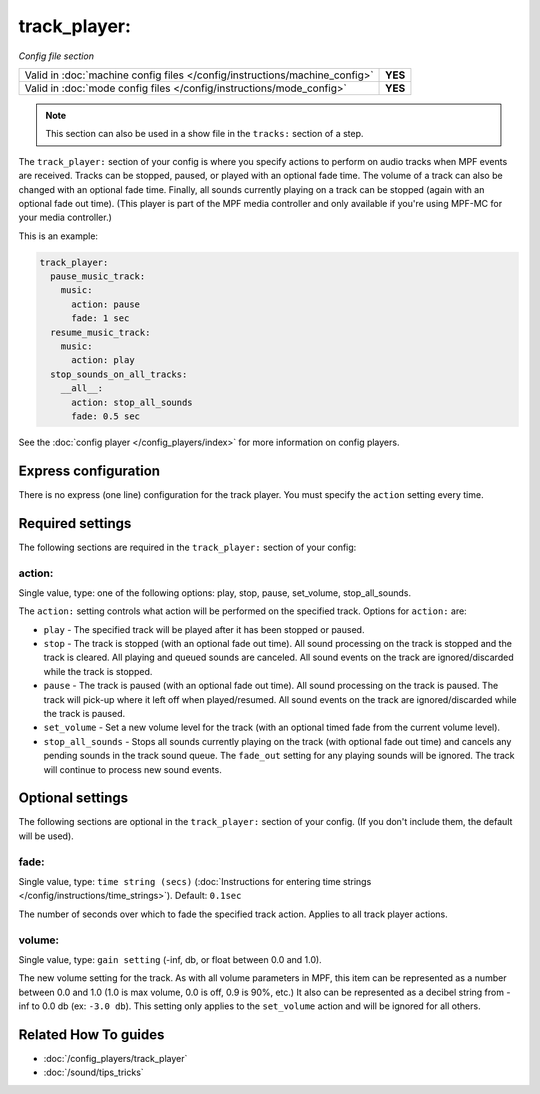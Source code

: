 track_player:
=============

*Config file section*

+----------------------------------------------------------------------------+---------+
| Valid in :doc:`machine config files </config/instructions/machine_config>` | **YES** |
+----------------------------------------------------------------------------+---------+
| Valid in :doc:`mode config files </config/instructions/mode_config>`       | **YES** |
+----------------------------------------------------------------------------+---------+

.. note:: This section can also be used in a show file in the ``tracks:`` section of a step.

.. overview

The ``track_player:`` section of your config is where you specify actions to perform on audio
tracks when MPF events are received. Tracks can be stopped, paused, or played with an optional
fade time. The volume of a track can also be changed with an optional fade time. Finally, all
sounds currently playing on a track can be stopped (again with an optional fade
out time). (This player is part of the MPF media controller and only available if you're
using MPF-MC for your media controller.)

This is an example:

.. code-block:: mpf-config

    track_player:
      pause_music_track:
        music:
          action: pause
          fade: 1 sec
      resume_music_track:
        music:
          action: play
      stop_sounds_on_all_tracks:
        __all__:
          action: stop_all_sounds
          fade: 0.5 sec

See the :doc:`config player </config_players/index>` for more information on config players.

Express configuration
---------------------

There is no express (one line) configuration for the track player.  You must specify the ``action``
setting every time.

.. config


Required settings
-----------------

The following sections are required in the ``track_player:`` section of your config:

action:
~~~~~~~
Single value, type: one of the following options: play, stop, pause, set_volume, stop_all_sounds.

The ``action:`` setting controls what action will be performed on the specified track. Options for
``action:`` are:

+ ``play`` - The specified track will be played after it has been stopped or paused.
+ ``stop`` - The track is stopped (with an optional fade out time).  All sound processing on
  the track is stopped and the track is cleared. All playing and queued sounds are canceled. All
  sound events on the track are ignored/discarded while the track is stopped.
+ ``pause`` - The track is paused (with an optional fade out time).  All sound processing on
  the track is paused. The track will pick-up where it left off when played/resumed. All sound
  events on the track are ignored/discarded while the track is paused.
+ ``set_volume`` - Set a new volume level for the track (with an optional timed fade from the
  current volume level).
+ ``stop_all_sounds`` - Stops all sounds currently playing on the track (with optional fade out
  time) and cancels any pending sounds in the track sound queue. The ``fade_out`` setting for
  any playing sounds will be ignored. The track will continue to process new sound events.


Optional settings
-----------------

The following sections are optional in the ``track_player:`` section of your config. (If you don't include them, the default will be used).

fade:
~~~~~
Single value, type: ``time string (secs)`` (:doc:`Instructions for entering time strings </config/instructions/time_strings>`). Default: ``0.1sec``

The number of seconds over which to fade the specified track action.  Applies to all track player
actions.

volume:
~~~~~~~
Single value, type: ``gain setting`` (-inf, db, or float between 0.0 and 1.0).

The new volume setting for the track.  As with all volume parameters in MPF, this item can be
represented as a number between 0.0 and 1.0 (1.0 is max volume, 0.0 is off, 0.9 is 90%, etc.)
It also can be represented as a decibel string from -inf to 0.0 db (ex: ``-3.0 db``). This
setting only applies to the ``set_volume`` action and will be ignored for all others.


Related How To guides
---------------------

* :doc:`/config_players/track_player`
* :doc:`/sound/tips_tricks`
